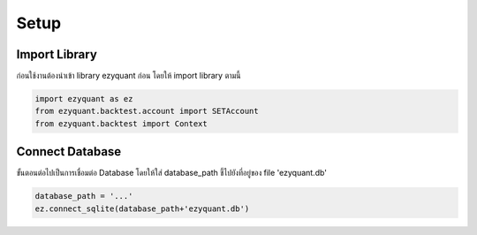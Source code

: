 Setup
============

Import Library
--------------

ก่อนใช้งานต้องนำเข้า library ezyquant ก่อน โดยให้ import library ตามนี้

.. code-block::

   import ezyquant as ez
   from ezyquant.backtest.account import SETAccount
   from ezyquant.backtest import Context


Connect Database
-----------------

ขั้นตอนต่อไปเป็นการเชื่อมต่อ Database โดยให้ใส่ database_path ชี้ไปยังที่อยู่ของ file 'ezyquant.db'

.. code-block::

    database_path = '...'
    ez.connect_sqlite(database_path+'ezyquant.db')
